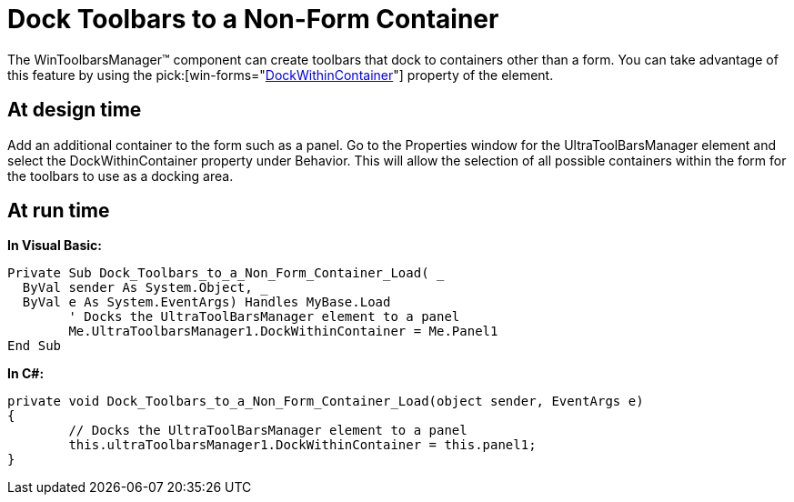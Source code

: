 ﻿////

|metadata|
{
    "name": "wintoolbarsmanager-dock-toolbars-to-a-non-form-container",
    "controlName": ["WinToolbarsManager"],
    "tags": ["Layouts"],
    "guid": "{66F871EA-C383-4460-8EFA-E839B50289CD}",  
    "buildFlags": [],
    "createdOn": "2005-07-07T00:00:00Z"
}
|metadata|
////

= Dock Toolbars to a Non-Form Container

The WinToolbarsManager™ component can create toolbars that dock to containers other than a form. You can take advantage of this feature by using the  pick:[win-forms="link:{ApiPlatform}win.ultrawintoolbars{ApiVersion}~infragistics.win.ultrawintoolbars.ultratoolbarsmanager~dockwithincontainer.html[DockWithinContainer]"]  property of the element.

== At design time

Add an additional container to the form such as a panel. Go to the Properties window for the UltraToolBarsManager element and select the DockWithinContainer property under Behavior. This will allow the selection of all possible containers within the form for the toolbars to use as a docking area.

== At run time

*In Visual Basic:*

----
Private Sub Dock_Toolbars_to_a_Non_Form_Container_Load( _
  ByVal sender As System.Object, _
  ByVal e As System.EventArgs) Handles MyBase.Load
	' Docks the UltraToolBarsManager element to a panel
	Me.UltraToolbarsManager1.DockWithinContainer = Me.Panel1
End Sub
----

*In C#:*

----
private void Dock_Toolbars_to_a_Non_Form_Container_Load(object sender, EventArgs e)
{
	// Docks the UltraToolBarsManager element to a panel
	this.ultraToolbarsManager1.DockWithinContainer = this.panel1;
}
----
